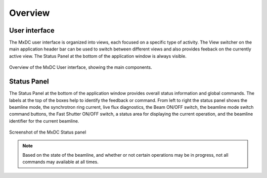 Overview
========

User interface
--------------
The MxDC user interface is organized into views, each focused on a specific type of activity. The View switcher on
the main application header bar can be used to switch between different views and also provides feeback on the
currently active view.  The Status Panel at the bottom of the application window is always visible.

.. figure:: images/main.svg
    :align: center
    :width: 100%
    :alt: MxDC Overview Schematic

    Overview of the MxDC User interface, showing the main components.

Status Panel
------------

The Status Panel at the bottom of the application window provides overall status information and global commands.
The labels at the top of the boxes help to identify the feedback or command.  From left to right the status panel
shows the beamline mode, the synchrotron ring current, live flux diagnostics, the Beam ON/OFF switch, the beamline
mode switch command buttons, the Fast Shutter ON/OFF switch, a status area for displaying the current operation,
and the beamline identifier for the current beamline.

.. figure:: images/status.png
    :align: center
    :width: 100%
    :alt: MxDC Status Panel

    Screenshot of the MxDC Status panel

.. note::

   Based on the state of the beamline, and whether or not certain operations may be in progress, not all commands
   may available at all times.

